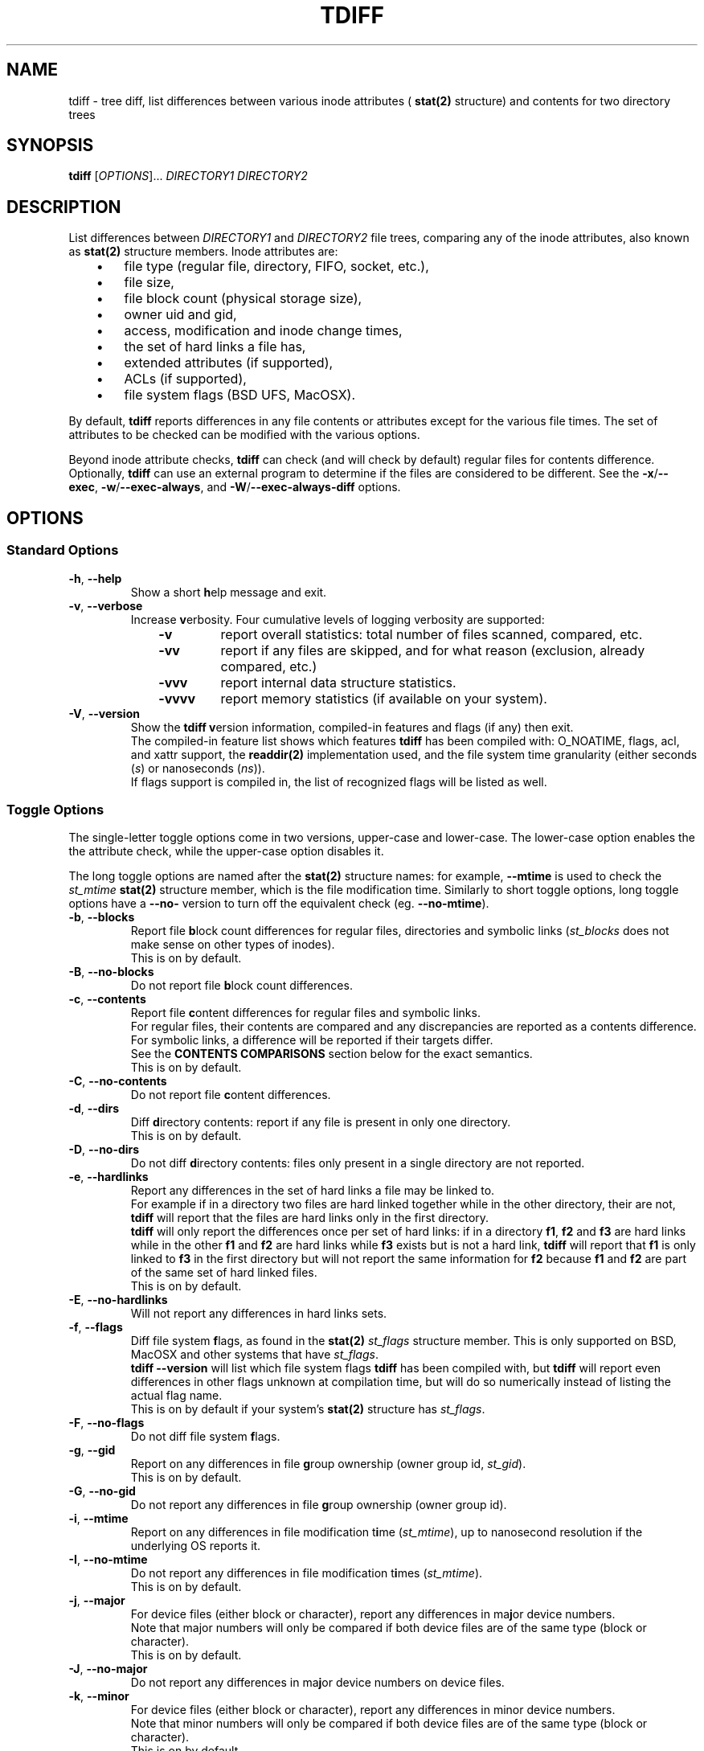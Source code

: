 .\" tdiff - tree diffs
.\" tdiff.1 - Manual page
.\" Copyright (C) 2019 Philippe Troin <phil+github-commits@fifi.org>
.\"
.\" This program is free software; you can redistribute it and/or modify
.\" it under the terms of the GNU General Public License as published by
.\" the Free Software Foundation; either version 3 of the License, or
.\" (at your option) any later version.
.\"
.\" This program is distributed in the hope that it will be useful,
.\" but WITHOUT ANY WARRANTY; without even the implied warranty of
.\" MERCHANTABILITY or FITNESS FOR A PARTICULAR PURPOSE.  See the
.\" GNU General Public License for more details.
.\"
.\" You should have received a copy of the GNU General Public License
.\" along with this program.  If not, see <http://www.gnu.org/licenses/>.
.TH TDIFF 1 "April 2019" "tdiff 0.8" "User Commands"
.SH NAME
tdiff \- tree diff, list differences between various inode attributes (
.BR stat(2)
structure) and contents for two directory trees
.SH SYNOPSIS
.B tdiff
[\fI\,OPTIONS\/\fR]... \fIDIRECTORY1\fR \fIDIRECTORY2\fR
.SH DESCRIPTION
.PP
List differences between
.I DIRECTORY1
and
.I DIRECTORY2
file trees, comparing any of the inode attributes, also known as
.BR stat(2)
structure members.  Inode attributes are:
.RS 3
.IP \(bu 3
file type (regular file, directory, FIFO, socket, etc.),
.IP \(bu
file size,
.IP \(bu
file block count (physical storage size),
.IP \(bu
owner uid and gid,
.IP \(bu
access, modification and inode change times,
.IP \(bu
the set of hard links a file has,
.IP \(bu
extended attributes (if supported),
.IP \(bu
ACLs (if supported),
.IP \(bu
file system flags (BSD UFS, MacOSX).
.RS -3
.PP
By default,
.B tdiff
reports differences in any file contents or attributes except for the
various file times.  The set of attributes to be checked can be
modified with the various options.
.PP
Beyond inode attribute checks,
.B tdiff
can check (and will check by default) regular files for contents
difference.  Optionally,
.B tdiff
can use an external program to determine if the files are considered
to be different.  See the \fB\-x\fR/\fB\-\-exec\fR,
\fB\-w\fR/\fB\-\-exec\-always\fR, and \fB\-W\fR/\fB\-\-exec\-always\-diff\fR
options.
.SH OPTIONS
.SS Standard Options
.TP
\fB\-h\fR, \fB\-\-help\fR
Show a short \fBh\fRelp message and exit.
.TP
\fB\-v\fR, \fB\-\-verbose\fR
Increase \fBv\fRerbosity.  Four
cumulative levels of logging verbosity are supported:
.RS 10
.TP
.B -v
report overall statistics: total number of files scanned, compared,
etc.
.TP
.B -vv
report if any files are skipped, and for what reason (exclusion,
already compared, etc.)
.TP
.B -vvv
report internal data structure statistics.
.TP
.B -vvvv
report memory statistics (if available on your system).
.RS -10
.TP
\fB\-V\fR, \fB\-\-version\fR
Show the
.B tdiff
\fBv\fRersion information, compiled-in features and flags (if any)
then exit.
.br
The compiled-in feature list shows which features
.B tdiff
has been compiled with: O_NOATIME, flags, acl, and xattr support,
the
.BR readdir(2)
implementation used, and the file system time granularity (either
seconds (\fI\,s\/\fR) or nanoseconds (\fI\,ns\/\fR)).
.br
If flags support is compiled in, the list of recognized flags will be
listed as well.
.SS Toggle Options
The single-letter toggle options come in two versions, upper-case and
lower-case.  The lower-case option enables the the attribute check,
while the upper-case option disables it.
.PP
The long toggle options are named after the
.BR stat(2)
structure names: for example,
.B \-\-mtime
is used to check the
.I st_mtime
.BR stat(2)
structure member, which is the file modification time.  Similarly to
short toggle options, long toggle options have a \fB\-\-no\-\fR
version to turn off the equivalent check (eg. \fB\-\-no\-mtime\fR).
.TP
\fB\-b\fR, \fB\-\-blocks\fR
Report file \fBb\fRlock count differences for regular files,
directories and symbolic links (\fI\,st_blocks\fR does not make sense on
other types of inodes).
.br
This is on by default.
.TP
\fB\-B\fR, \fB\-\-no\-blocks\fR
Do not report file \fBb\fRlock count differences.
.TP
\fB\-c\fR, \fB\-\-contents\fR
Report file \fBc\fRontent differences for regular files and symbolic
links.
.br
For regular files, their contents are compared and any discrepancies
are reported as a contents difference.
.br
For symbolic links, a difference will be reported if their targets
differ.
.br
See the
.B CONTENTS COMPARISONS
section below for the exact semantics.
.br
This is on by default.
.TP
\fB\-C\fR, \fB\-\-no\-contents\fR
Do not report file \fBc\fRontent differences.
.TP
\fB\-d\fR, \fB\-\-dirs\fR
Diff \fBd\fRirectory contents:  report if any file is present in only
one directory.
.br
This is on by default.
.TP
\fB\-D\fR, \fB\-\-no\-dirs\fR
Do not diff \fBd\fRirectory contents:  files only present in a single
directory are not reported.
.TP
\fB\-e\fR, \fB\-\-hardlinks\fR
Report any differences in the set of hard links a file may be linked
to.
.br
For example if in a directory two files are hard linked together while
in the other directory, their are not,
.B tdiff
will report that the files are hard links only in the first directory.
.br
.B tdiff
will only report the differences once per set of hard links: if in a
directory \fBf1\fR, \fBf2\fR and \fBf3\fR are hard links while in the
other \fBf1\fR and \fBf2\fR are hard links while \fBf3\fR exists but
is not a hard link,
.B tdiff
will report that \fBf1\fR is only linked to \fBf3\fR in the first
directory but will not report the same information for \fBf2\fR
because \fBf1\fR and \fBf2\fR are part of the same set of hard linked
files.
.br
This is on by default.
.TP
\fB\-E\fR, \fB\-\-no\-hardlinks\fR
Will not report any differences in hard links sets.
.TP
\fB\-f\fR, \fB\-\-flags\fR
Diff file system \fBf\fRlags, as found in the
.BR stat(2)
.I st_flags
structure member.  This is only supported on BSD, MacOSX and other
systems that have \fIst_flags\/\fR.
.br
.B tdiff --version
will list which file system flags
.B tdiff
has been compiled with, but
.B tdiff
will report even differences in other flags unknown at compilation
time, but will do so numerically instead of listing the actual flag
name.
.br
This is on by default if your system's
.BR stat(2)
structure has \fIst_flags\fR.
.TP
\fB\-F\fR, \fB\-\-no\-flags\fR
Do not diff file system \fBf\fRlags.
.TP
\fB\-g\fR, \fB\-\-gid\fR
Report on any differences in file \fBg\fRroup ownership (owner group
id, \fIst_gid\/\fR).
.br
This is on by default.
.TP
\fB\-G\fR, \fB\-\-no\-gid\fR
Do not report any differences in file \fBg\fRroup ownership (owner group id).
.TP
\fB\-i\fR, \fB\-\-mtime\fR
Report on any differences in file modification t\fBi\fRme
(\fI\,st_mtime\/\fR), up to nanosecond resolution if the underlying OS
reports it.
.TP
\fB\-I\fR, \fB\-\-no\-mtime\fR
Do not report any differences in file modification t\fBi\fRmes
(\fI\,st_mtime\/\fR).
.br
This is on by default.
.TP
\fB\-j\fR, \fB\-\-major\fR
For device files (either block or character), report any differences
in ma\fBj\fRor device numbers.
.br
Note that major numbers will only be compared if both device files are
of the same type (block or character).
.br
This is on by default.
.TP
\fB\-J\fR, \fB\-\-no\-major\fR
Do not report any differences in ma\fBj\fRor device numbers on device files.
.TP
\fB\-k\fR, \fB\-\-minor\fR
For device files (either block or character), report any differences
in minor device numbers.
.br
Note that minor numbers will only be compared if both device files are
of the same type (block or character).
.br
This is on by default.
.TP
\fB\-K\fR, \fB\-\-no\-minor\fR
Do not report any differences in minor device numbers on device files.
.TP
\fB\-l\fR, \fB\-\-acl\fR
Report on any differences in file AC\fBL\fRs as defined by
.BR acl_set_file(3) .
.br
Any missing or different ACLs between the file pairs are
reported.  Access, default and mask ACL entries are supported.
.br
This is on by default if ACLs are supported by the system.
.TP
\fB\-L\fR, \fB\-\-no\-acl\fR
Do not report any differences in file AC\fBL\fRs.
.TP
\fB\-m\fR, \fB\-\-mode\fR
Report on any differences in file access \fBm\fRode (permission bits as
set by
.BR chmod(1) ).
If set,
\fB\-o\fR/\fB\-\-mode\-or\fR and \fB\-a\fR/\fB\-\-mode\-and\fR
bitmasks are applied, if set.
.br
This is on by default.
.TP
\fB\-M\fR, \fB\-\-no\-mode\fR
Do not report any differences in file access \fBm\fRodes (permission
bits).
.TP
\fB\-n\fR, \fB\-\-nlink\fR
Report on any differences in file (hard) link counts
(\fI\,st_\/\fBn\fI\,links\/\fR).
.br
This is on by default.
.TP
\fB\-N\fR, \fB\-\-no\-nlink\fR
Do not report any differences in file (hard) link counts.
.TP
\fB\-q\fR, \fB\-\-xattr\fR
Report on any differences in file extended attributes as defined by
.BR setxattr(2) .
.br
Any missing or different extended attribute between the file pairs is
reported.
.br
This is on by default if extended attributes are supported by the system.
.TP
\fB\-Q\fR, \fB\-\-no\-xattr\fR
Do not report any differences in file extended attributes.
.TP
\fB\-s\fR, \fB\-\-size\fR
Report file \fBs\fRize differences for regular files and symbolic
links (\fI\,st_size\fR does not make sense on other types of inodes).
.br
This is on by default.
.TP
\fB\-S\fR, \fB\-\-no\-size\fR
Do not report file \fBs\fRize differences.
.TP
\fB\-t\fR, \fB\-\-type\fR
Report file \fBt\fRype differences (files, directories, symbolic links,
etc.)
.br
This is on by default.
.TP
\fB\-T\fR, \fB\-\-no\-type\fR
Do not report file \fBt\fRype differences between the two compared
directories.
.TP
\fB\-u\fR, \fB\-\-uid\fR
Report on any differences in file \fBu\fRser ownership (owner user id,
\fIst_uid\/\fR).
.br
This is on by default.
.TP
\fB\-U\fR, \fB\-\-no\-uid\fR
Do not report any differences in file \fBu\fRser ownership (owner user
id).
.TP
\fB\-y\fR, \fB\-\-atime\fR
Report on any differences in file access time (\fI\,st_atime\/\fR), up
to nanosecond resolution if the underlying OS reports it.
.br
Since merely reading a file causes the access time to be updated, this
option is likely to be of limited use.
.B tdiff
will not update the file access times when comparing files if compiled
on an OS with
.B O_NOATIME
.BR open(2)
support.  However commands specified with \fB\-x\fR/\fB\-\-exec\fR,
\fB\-w\fR/\fB\-\-exec\-always\fR or
\fB\-W\fR/\fB\-\-exec\-always\-diff\fR may update the access times of
the files they read.
.TP
\fB\-Y\fR, \fB\-\-no\-atime\fR
Do not report any differences in file access times
(\fI\,st_atime\/\fR).
.br
This is on by default.
.TP
\fB\-z\fR, \fB\-\-ctime\fR
Report on any differences in file inode change time
(\fI\,st_ctime\/\fR), up to nanosecond resolution if the underlying OS
reports it.
.br
Since inode change times are automatically set by Unix to the current
time and cannot be changed afterwards, they will always be reported as
different for any two file trees, except in rare cases (likely
involving cloning raw file system images).
.TP
\fB\-Z\fR, \fB\-\-no\-ctime\fR
Do not report any differences in file file inode change times
(\fI\,st_ctime\/\fR).
.br
This is on by default.
.SS Preset Options
The preset single letter options are either a numeric preset level
from \fI0\fR to \fI9\/\fR, or
.B \-p
followed by a preset name or level.  Presets can also be activated
with the
.B \-\-preset
long option followed by either a numeric preset level or a preset
name.
.br
Preset names can be shortened to their smallest unambiguous prefix.
For example, \fB\-\-preset\fR \fIamtimes\/\fR can be shortened to
\fIam\/\fR, \fImissing\fR to \fImiss\/\fR, \fIdefault\fR to \fId\/\fR,
etc.
.PP
The presets are cumulative, preset level \fI9\fR is a super-set of
preset level \fI8\/\fR, itself a super-set of level \fI7\fR and so on.
.PP
The default preset level when
.B tdiff
starts parsing its options is preset
\fI6\/\fR/\fI\,notimes\/\fR/\fI\,default\/\fR.
.TP
\fB\-0\fR, \fB\-p\fR|\fB\-\-preset\fR \fI0\/\fR|\fI\,none\fR
Do not check anything.  All the toggles are set to their inactive
(\fB\-\-no\-\fR) state.
.br
If only this preset is active (it is provided last on the command line
for example),
.B tdiff
will not report anything but will still traverse the file trees.  This
is only useful to reset \fBtdiff\fR's set of comparisons to the empty
set and add exactly which fields should be compared with further
toggle options.
.TP
\fB\-1\fR, \fB\-p\fR|\fB\-\-preset\fR \fI1\/\fR|\fI\,missing\/\fR|\fI\,type\fR
Report missing files and different file types.
.br
.B tdiff
will only emit messages for either files missing in either directory
(\fB\-d\fR/\fB\-\-dirs\fR) or if they are of different file types
(\fB\-t\fR/\fB\-\-type\fR).  All the other toggles are set to their
inactive (\fB\-\-no\-\fR) state.
.TP
\fB\-2\fR, \fB\-p\fR|\fB\-\-preset\fR \fI2\/\fR|\fI\,mode\fR
In addition to the comparisons enabled at preset level \fI1\/\fR,
.B tdiff
will also enable file mode comparisons (\fB\-m\fR/\fB\-\-mode\fR). All
the other toggles are set to their inactive (\fB\-\-no\-\fR) state.
.TP
\fB\-3\fR, \fB\-p\fR|\fB\-\-preset\fR \fI3\/\fR|\fI\,owner\fR
In addition to the comparisons enabled at preset level \fI2\/\fR,
.B tdiff
will also enable user id (\fB\-u\fR/\fB\-\-uid\fR), group id
(\fB\-g\fR/\fB\-\-gid\fR) and, if supported, Access Control Lists
(\fB\-l\fR/\fB\-\-acl\fR) comparisons. All
the other toggles are set to their inactive (\fB\-\-no\-\fR) state.
.TP
\fB\-4\fR, \fB\-p\fR|\fB\-\-preset\fR \fI4\/\fR|\fI\,hardlinks\fR
In addition to the comparisons enabled at preset level \fI3\/\fR,
.B tdiff
will also enable link count (\fB\-n\fR/\fB\-\-nlink\fR) and hard link
targets (\fB\-e\fR/\fB\-\-hardlinks\fR) comparisons. All
the other toggles are set to their inactive (\fB\-\-no\-\fR) state.
.TP
\fB\-5\fR, \fB\-p\fR|\fB\-\-preset\fR \fI5\/\fR|\fI\,contents\fR
In addition to the comparisons enabled at preset level \fI4\/\fR,
.B tdiff
will also compare file contents (\fB\-c\fR/\fB\-\-contents\fR), size
(\fB\-s\fR/\fB\-\-size\fR), block usage (\fB\-b\fR/\fB\-\-blocks\fR),
and for device files, major (\fB\-j\fR/\fB\-\-major\fR) and minor
(\fB\-k\fR/\fB\-\-minor\fR) device numbers. All
the other toggles are set to their inactive (\fB\-\-no\-\fR) state.
.TP
\fB\-6\fR, \fB\-p\fR|\fB\-\-preset\fR \fI6\/\fR|\fI\,notimes\/\fR|\fI\,default\fR
In addition to the comparisons enabled at preset level \fI5\/\fR,
.B tdiff
will also compare, if supported, flags (\fB\-f\fR/\fB\-\-flags\fR) and
extended attributes (\fB\-q\fR/\fB\-\-xattr\fR). All the other toggles
are set to their inactive (\fB\-\-no\-\fR) state.  This corresponds to
a state where all toggles are on except the three times
(\fB\-y\fR/\fB\-\-atime\fR, \fB\-i\fR/\fB\-\-mtime\fR and
\fB\-z\fR/\fB\-\-ctime\fR) that are off.
.br
If your system does not support either flags or extended attributes,
then preset level \fI6\fR is equivalent to preset level \fI5\/\fR.
.br
This is the default preset level.
.TP
\fB\-7\fR, \fB\-p\fR|\fB\-\-preset\fR \fI7\/\fR|\fI\,mtime\fR
In addition to the comparisons enabled at preset level \fI6\/\fR,
.B tdiff
will also compare file modification times
(\fB\-i\fR/\fB\-\-mtime\fR). This corresponds to a state where all
toggles are on except the file access time (\fB\-y\fR/\fB\-\-atime\fR)
and the inode modification time (\fB\-z\fR/\fB\-\-ctime\fR) that are
off.
.TP
\fB\-8\fR, \fB\-p\fR|\fB\-\-preset\fR \fI8\/\fR|\fI\,amtimes\fR
In addition to the comparisons enabled at preset level \fI7\/\fR,
.B tdiff
will also compare file access times (\fB\-y\fR/\fB\-\-atime\fR). This
corresponds to a state where all toggles are on except the inode
modification time (\fB\-z\fR/\fB\-\-ctime\fR) that is off.
.TP
\fB\-9\fR, \fB\-p\fR|\fB\-\-preset\fR \fI9\/\fR|\fI\,alltimes\fR|\fI\,all\fR
.B tdiff
will compare all available attributes, turning all toggles on.
.SS Other Miscellaneous Options
.TP
\fB\-a\fR, \fB\-\-mode\-and\fR \fIMASK\fR
When comparing file permission bits, perform a binary \fBa\fRnd
between the permission bits and
.I MASK
before comparing them.
.br
.I MASK
is specified in octal, like with
.BR chmod(2) ,
unless prefixed with \fI0x\/\fR, in which case it is parsed as
hexadecimal.
.TP
\fB\-o\fR, \fB\-\-mode\-or\fR \fIMASK\fR
When comparing file permission bits, perform a binary \fBo\fRr between
the permission bits and
.I MASK
before comparing them.
.br
.I MASK
is specified in octal, like with
.BR chmod(2) ,
unless prefixed with \fI0x\/\fR, in which case it is parsed as hexadecimal.
.TP
\fB\-w\fR, \fB\-\-exec\-always\fR \fICOMMAND... \\\/;\fR
Always execute
.I COMMAND
for any pair of matching regular files found in the trees. Refer to the
.B CONTENTS COMPARISONS
section for details.
.br
If either options are specified more than once, the last command defined
will be used.
.br
Using either option turns on the \fB-c\fR/\fB--contents\fR toggle.
.TP
\fB\-W\fR, \fB\-\-exec\-always\-diff\fR
Always execute
.I diff \-u
for any pair of matching regular files found in the trees.
This is a shortcut for:
.in +2
.br
.B tdiff \-\-exec\-always diff \-u %1 %2 \\\\;
.in -2
.br
The option will supersede whichever command was specified in a
\fB\-w\fR/\fB\-\-exec\-always\fR option appearing earlier on the option
list.
.br
Using either option turns on the \fB-c\fR/\fB--contents\fR toggle.
.TP
\fB\-x\fR, \fB\-\-exec\fR \fICOMMAND... \\\/;\fR
Uses
.I COMMAND
when comparing files whose sizes are the same. Refer to the
.B CONTENTS COMPARISONS
section for details.
.br
If either options are specified more than once, the last command defined
will be used.
.br
Using either option turns on the \fB-c\fR/\fB--contents\fR toggle.
.TP
\fB\-X\fR, \fB\-\-exclude\fR \fIFILE\fR
Excludes
.I FILE
from processing: any discrepancies on a file or missing file named
.I FILE
will not be reported.  Neither will external commands be ran on them.
If
.I FILE
matches the name of a directory, it will not be descended into and any
sub-directories or files it contains will be completely ignored.
.br
This option may be specified more than once, all the files listed will
be added to the exclusion list.
.SH HARD LINKS
.B tdiff
optimizes for hard links in two ways:
.RS 3
.IP \(bu 3
.B tdiff
will skip examining a pair of files if it has already compared the
pair's hard links copies.
.RS 3
.PP
For example, if you have \fIfile1\fR hard linked to \fIfile2\fR in
both \fIDIRECTORY1\fR and \fIDIRECTORY2\/\fR,
.B tdiff
will only report any differences for \fIfile1\fR and will skip
\fIfile2\fR entirely since it's linked to \fIfile1\fR in both examined
directories, and the list of differences would the same as for the
already reported \fIfile1\fR case.
.RS -3
.IP \(bu 3
.B tdiff
will skip examining two hard-linked files.
.RS 3
.PP
For example, if \fIdir1/file\fR is hard linked to \fIdir2/file\/\fR,
then
.B tdiff
will omit examining the file pair entirely since they really are the
same object and would have no differences at all.
.RS -6
.PP
\fBtdiff\fR's hard link optimization depends on files' inode and
device numbers to be stable, unique and consistent at least for the
duration of the
.B tdiff
run.  This is generally the case for traditional
file systems.
.PP
.B tdiff
can optionally show which hard linked files are skipped and for what
reason when run at the verbosity level 2 or above (\fB-vv\fR or
\fB--verbose --verbose\fR).
.SH CONTENTS COMPARISONS
.B tdiff
uses built-in code for file contents comparisons.  It avoid running an actual
comparison if the file's sizes (\fI\,st_size\/\fR) are different: the
files with different sizes will be reported as having different
contents without even comparing them as the size difference is enough
to ascertain that their contents differ.
.PP
Optionally,
.B tdiff
can run external commands to perform the comparison.  When providing
an external command, the
.I COMMAND
must be passed as multiple arguments terminated by a semi-colon, which
must be escaped to avoid processing by the shell.
.I COMMAND
should not be quoted as a single argument.
.br
In the arguments can appear the strings
.I %1
and
.I %2
which will be respectively replaced by the paths to files in the first
and second compared directories.
.I %1
and
.I %2
can only appear once on the command line, and must be full words:
they cannot appear inside a larger shell word.
.br
For example:
.RS 2
.br
.B tdiff --exec gtkdiff %1 %2 \\\\; directory1 directory2
.RS -2
.PP
If either the \fB\-x\fR or \fB\-\-exec\fR options are used, the
command specified there will be ran instead of the built-in comparison
and its exit status used to detect a difference (zero exit status
meaning no difference, and non-zero meaning a difference).  With
either these options in effect,
.B tdiff
will not print any error message if the files are different, the
command used for \fB\-x\fR/\fB\-\-exec\fR should take care of
reporting the error.  Note that the command
.I will not be ran if
.B tdiff
.I can find via the file size
that the files differ by virtue of having different sizes.
.PP
If either the \fB\-w\fR/\fB\-\-exec\-always\fR or
\fB\-W\fR/\fB\-\-exec\-always\-diff\fR options are used, the command
specified with these options will always be ran for every pair of
regular files having the same path in both directories, whether or not
they have the same size.  The internal comparison pass will run and
will report if the files are different, then the
\fB\-w\fR/\fB\-\-exec\-always\fR/\fB\-W\fR/\fB\-\-exec\-always\-diff\fR
command will run.
.B tdiff
will record a difference if the
\fB\-w\fR/\fB\-\-exec\-always\fR/\fB\-W\fR/\fB\-\-exec\-always\-diff\fR
command returns with non\-zero exit status, even if the internal
comparison or the \fB\-x\fR/\fB\-\-exec\fR command are successful.
.PP
If both \fB\-x\fR/\fB\-\-exec\fR and
\fB\-w\fR/\fB\-\-exec\-always\fR/\fB\-W\fR/\fB\-\-exec\-always\-diff\fR
options are used, then the command specified for
\fB\-x\fR/\fB\-\-exec\fR will be ran if the file sizes of the compared
files are the same, and the command specified by
\fB\-w\fR/\fB\-\-exec\-always\fR/\fB\-W\fR/\fB\-\-exec\-always\-diff\fR
will always run.
.br
This means that with options from both groups active, both the
\fB\-x\fR/\fB\-\-exec\fR and
\fB\-w\fR/\fB\-\-exec\-always\fR/\fB\-W\fR/\fB\-\-exec\-always\-diff\fR
commands will be ran for files with the same size.
.SH EXIT STATUS
.B tdiff
exits with status:
.TP
0
if no discrepancies nor errors were encountered.
.TP
1
if there were any problems with arguments or parsing the command line.
.TP
2
if there were any differences reported, either by
.B tdiff
logging a discrepancy, or any of the \fB\-x\fR/\fB\-\-exec\fR or
\fB\-w\fR/\fB\-\-exec\-always\fR commands exiting with non-zero
status.
.TP
3
if there was any system error (a file couldn't be read for example).
.TP
4
if there was an internal error.  This should not happen.
.SH EXAMPLES
Check that the two file trees rooted at
.I directory1
and
.I directory2
are exactly the same, including symbolic link targets if any,
permissions, hard disk block usage, owner user and group ids, and if
supported, flags, ACLs and extended attributes:
.RS 4
.PP
.B tdiff
.I directory1 directory2
.RS -4
.PP
Same as previous example, but also check that the file modification
times are the same:
.RS 4
.PP
.B tdiff -i
.I directory1 directory2
.RS -4
.PP
Only report if any files are present in only one directory:
.RS 4
.PP
.B tdiff \-0 \-\-dirs
.I directory1 directory2
.RS -4
.PP
Report only ownership (user or group id) differences, ignore any
missing files:
.RS 4
.PP
.B tdiff \-0 \-\-uid \-\-gid
.I directory1 directory2
.RS -4
.PP
Report only group permission bits differences, ignore any missing files:
.RS 4
.PP
.B tdiff \-0 \-\-mode \-\-mode\-and 70
.I directory1 directory2
.RS -2
.PP
or:
.RS 2
.PP
.B tdiff \-0 \-\-mode \-\-mode\-or 7707
.I directory1 directory2
.RS -4
.PP
Report only sticky bits differences, ignore any missing files:
.RS 4
.PP
.B tdiff \-0 \-\-mode \-\-mode\-and 1000
.I directory1 directory2
.RS -2
.PP
or:
.RS 2
.PP
.B tdiff \-0 \-\-mode \-\-mode\-or 6777
.I directory1 directory2
.RS -4
.PP
Run
.B cmp \-l
on every file of the same size in both trees:
.RS 4
.PP
.B tdiff \-0 \-\-exec cmp -l %1 %2 \\\\\/;
.I directory1 directory2
.RS -4
.PP
Run super-diff: diff files with
.B diff \-u
and reports any other kind of differences in inode contents except for
times:
.RS 4
.PP
.B tdiff \-\-exec\-always\-diff
.I directory1 directory2
.RS -2
.PP
or more tersely:
.RS 2
.PP
.B tdiff \-W
.I directory1 directory2
.RS -4
.PP
Same with file modification times:
.RS 4
.PP
.B tdiff \-W \-\-preset mtime
.I directory1 directory2
.RS -2
.PP
or also:
.RS 2
.PP
.B tdiff \-Wi
.I directory1 directory2
.RS -4
.SH REPORTING BUGS
Report bugs on the
.UR https://github.com/F-i-f/tdiff/issues
GitHub Issues page
.UE .
.SH COPYRIGHT
Copyright (C) 1999, 2008, 2014, 2019 Philippe Troin (
.UR https://github.com/F-i-f
F-i-f on GitHub
.UE ).
.PP
.B tdiff
comes with ABSOLUTELY NO WARRANTY.
.br
This is free software, and you are welcome to redistribute it
under certain conditions.
.br
You should have received a copy of the GNU General Public License
along with this program.  If not, see
.UR http://www.gnu.org/licenses/
.UE .
.SH SEE ALSO
.BR acl_set_file(1) ,
.BR chmod(1) ,
.BR diff(1) ,
.BR getfacl(1) ,
.BR getfattr(1) ,
.BR open(2) ,
.BR setxattr(2) ,
.BR stat(2) .
\"  LocalWords:  tdiff Troin phil MERCHANTABILITY inode fI fR fB dirs
\"  LocalWords:  DIRECTORY1 DIRECTORY2 fBtdiff fBd fRirectory TP fBh
\"  LocalWords:  fRelp fBm fRode bitmasks fRodes fBt fRype fBv br acl
\"  LocalWords:  fRerbosity fRersion nlink xattr fBb dtmfugsbcnejkql
\"  LocalWords:  ctime mtime atime fRlock fIst fBc DTMFUGZIRSBCNEJKQL
\"  LocalWords:  inodes fRontent fBg fRroup fBi fRme fRmes fBj fRor
\"  LocalWords:  ACLs fBn fIlinks fBo setxattr NOATIME fBs fBu fRser
\"  LocalWords:  fRize getfacl getfattr fICOMMAND fIFILE fIMASK chmod
\"  LocalWords:  directory1 directory2 fIDIRECTORY2 cmp IP uid fIdir1
\"  LocalWords:  fIDIRECTORY1 gid UFS MacOSX vv vvv vvvv fI0x UE fR's
\"  LocalWords:  fIfile1 fIfile2 fIdir2 files' readdir eg hardlinks
\"  LocalWords:  fBf1 fBf2 fBf3 fIamtimes fIam fImissing fImiss fId
\"  LocalWords:  fBf fRlags fIdefault fI9 fI8 fI7 fI6 notimes fI0 fI1
\"  LocalWords:  fI2 fI3 fI4 fI5 amtimes alltimes Wi ns fBa fRnd fRr
\"  LocalWords:  fBL fRs gtkdiff
